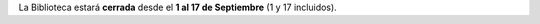 .. title: Cerrado por Vacaciones
.. slug: vacaciones-verano
.. date: 2017-08-22 18:00
.. tags: Enlaces, Revistas
.. description: La Biblioteca estará cerrada desde el 1 al 17 de Septiembre.
.. type: micro

La Biblioteca estará **cerrada** desde el **1 al 17 de Septiembre** (1 y 17 incluidos).
